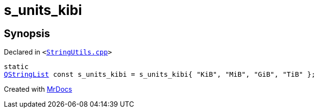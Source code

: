 [#s_units_kibi]
= s&lowbar;units&lowbar;kibi
:relfileprefix: 
:mrdocs:


== Synopsis

Declared in `&lt;https://github.com/PrismLauncher/PrismLauncher/blob/develop/launcher/StringUtils.cpp#L164[StringUtils&period;cpp]&gt;`

[source,cpp,subs="verbatim,replacements,macros,-callouts"]
----
static
xref:QStringList.adoc[QStringList] const s&lowbar;units&lowbar;kibi = s&lowbar;units&lowbar;kibi&lcub; &quot;KiB&quot;, &quot;MiB&quot;, &quot;GiB&quot;, &quot;TiB&quot; &rcub;;
----



[.small]#Created with https://www.mrdocs.com[MrDocs]#

